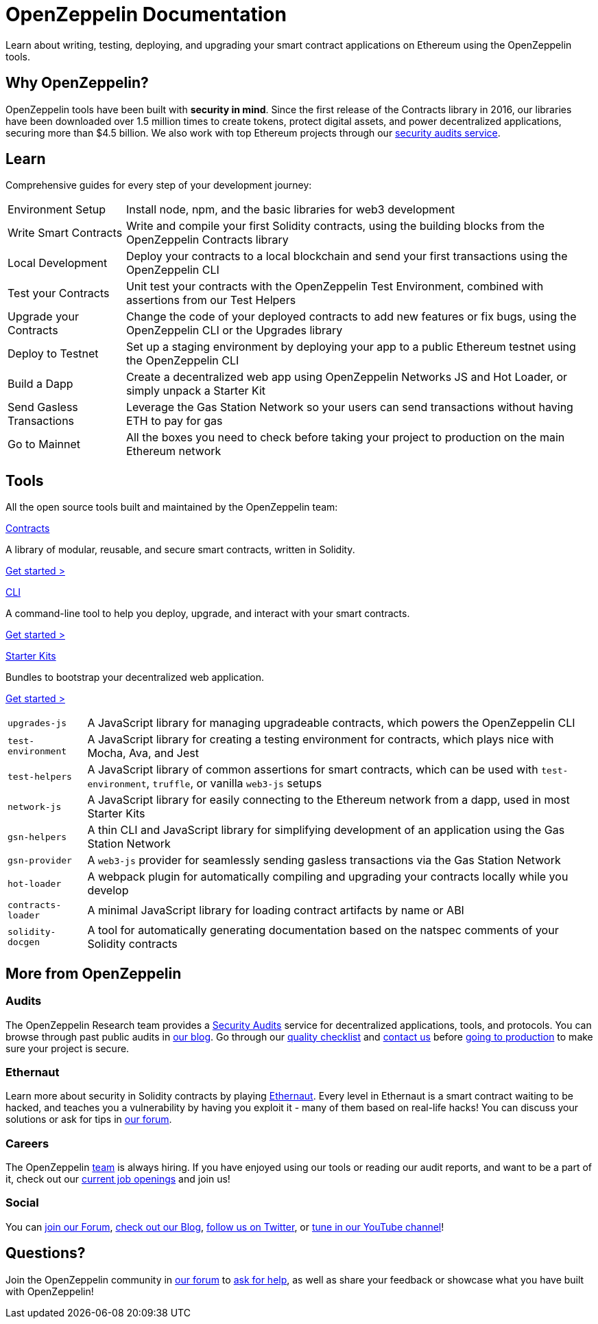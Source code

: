 = OpenZeppelin Documentation

Learn about writing, testing, deploying, and upgrading your smart contract applications on Ethereum using the OpenZeppelin tools. 

// Our offering includes the most widely used Solidity smart contracts library, a command-line tool for managing your project, several JavaScript modules, and pre-packaged boxes to bootstrap development.

== Why OpenZeppelin?

OpenZeppelin tools have been built with *security in mind*. Since the first release of the Contracts library in 2016, our libraries have been downloaded over 1.5 million times to create tokens, protect digital assets, and power decentralized applications, securing more than $4.5 billion. We also work with top Ethereum projects through our https://openzeppelin.com/security-audits/[security audits service].

== Learn

Comprehensive guides for every step of your development journey:

[horizontal]
Environment Setup:: Install node, npm, and the basic libraries for web3 development
Write Smart Contracts:: Write and compile your first Solidity contracts, using the building blocks from the OpenZeppelin Contracts library
Local Development:: Deploy your contracts to a local blockchain and send your first transactions using the OpenZeppelin CLI
Test your Contracts:: Unit test your contracts with the OpenZeppelin Test Environment, combined with assertions from our Test Helpers
Upgrade your Contracts:: Change the code of your deployed contracts to add new features or fix bugs, using the OpenZeppelin CLI or the Upgrades library
Deploy to Testnet:: Set up a staging environment by deploying your app to a public Ethereum testnet using the OpenZeppelin CLI
Build a Dapp:: Create a decentralized web app using OpenZeppelin Networks JS and Hot Loader, or simply unpack a Starter Kit
Send Gasless Transactions:: Leverage the Gas Station Network so your users can send transactions without having ETH to pay for gas
Go to Mainnet:: All the boxes you need to check before taking your project to production on the main Ethereum network

== Tools

All the open source tools built and maintained by the OpenZeppelin team:

[.card.card-contracts]
.xref:contracts::index.adoc[Contracts]
--
A library of modular, reusable, and secure smart contracts, written in Solidity.

[.card-cta]#xref:contracts::index.adoc[Get started >]#
--

[.card.card-sdk]
.xref:sdk::index.adoc[CLI]
--
A command-line tool to help you deploy, upgrade, and interact with your smart contracts.

[.card-cta]#xref:sdk::index.adoc[Get started >]#
--

[.card.card-starter-kits]
.xref:starter-kits::index.adoc[Starter Kits]
--
Bundles to bootstrap your decentralized web application.

[.card-cta]#xref:starter-kits::index.adoc[Get started >]#
--

[horizontal]
`upgrades-js`:: A JavaScript library for managing upgradeable contracts, which powers the OpenZeppelin CLI
`test-environment`:: A JavaScript library for creating a testing environment for contracts, which plays nice with Mocha, Ava, and Jest
`test-helpers`:: A JavaScript library of common assertions for smart contracts, which can be used with `test-environment`, `truffle`, or vanilla `web3-js` setups
`network-js`:: A JavaScript library for easily connecting to the Ethereum network from a dapp, used in most Starter Kits
`gsn-helpers`:: A thin CLI and JavaScript library for simplifying development of an application using the Gas Station Network
`gsn-provider`:: A `web3-js` provider for seamlessly sending gasless transactions via the Gas Station Network
`hot-loader`:: A webpack plugin for automatically compiling and upgrading your contracts locally while you develop
`contracts-loader`:: A minimal JavaScript library for loading contract artifacts by name or ABI
`solidity-docgen`:: A tool for automatically generating documentation based on the natspec comments of your Solidity contracts

== More from OpenZeppelin

=== Audits

The OpenZeppelin Research team provides a https://openzeppelin.com/security-audits/[Security Audits] service for decentralized applications, tools, and protocols. You can browse through past public audits in https://blog.openzeppelin.com/security-audits/[our blog]. Go through our https://blog.openzeppelin.com/follow-this-quality-checklist-before-an-audit-8cc6a0e44845/[quality checklist] and mailto:audits@openzeppelin.com[contact us] before xref:learn::mainnet.adoc[going to production] to make sure your project is secure.

=== Ethernaut

Learn more about security in Solidity contracts by playing https://ethernaut.openzeppelin.com/[Ethernaut]. Every level in Ethernaut is a smart contract waiting to be hacked, and teaches you a vulnerability by having you exploit it - many of them based on real-life hacks! You can discuss your solutions or ask for tips in https://forum.openzeppelin.com/c/security/ethernaut/30[our forum].

=== Careers

The OpenZeppelin https://openzeppelin.com/about/[team] is always hiring. If you have enjoyed using our tools or reading our audit reports, and want to be a part of it, check out our https://openzeppelin.com/jobs/[current job openings] and join us!

=== Social

// We may want to remove this if it's going to be present on the footer?
You can https://forum.openzeppelin.com/[join our Forum], https://blog.openzeppelin.com/[check out our Blog], https://twitter.com/OpenZeppelin[follow us on Twitter], or https://www.youtube.com/channel/UC0Nx8RbugiCzdlVGK7hWZfw/videos[tune in our YouTube channel]!

== Questions?

Join the OpenZeppelin community in https://forum.openzeppelin.com/[our forum] to https://forum.openzeppelin.com/c/support/17[ask for help], as well as share your feedback or showcase what you have built with OpenZeppelin!

